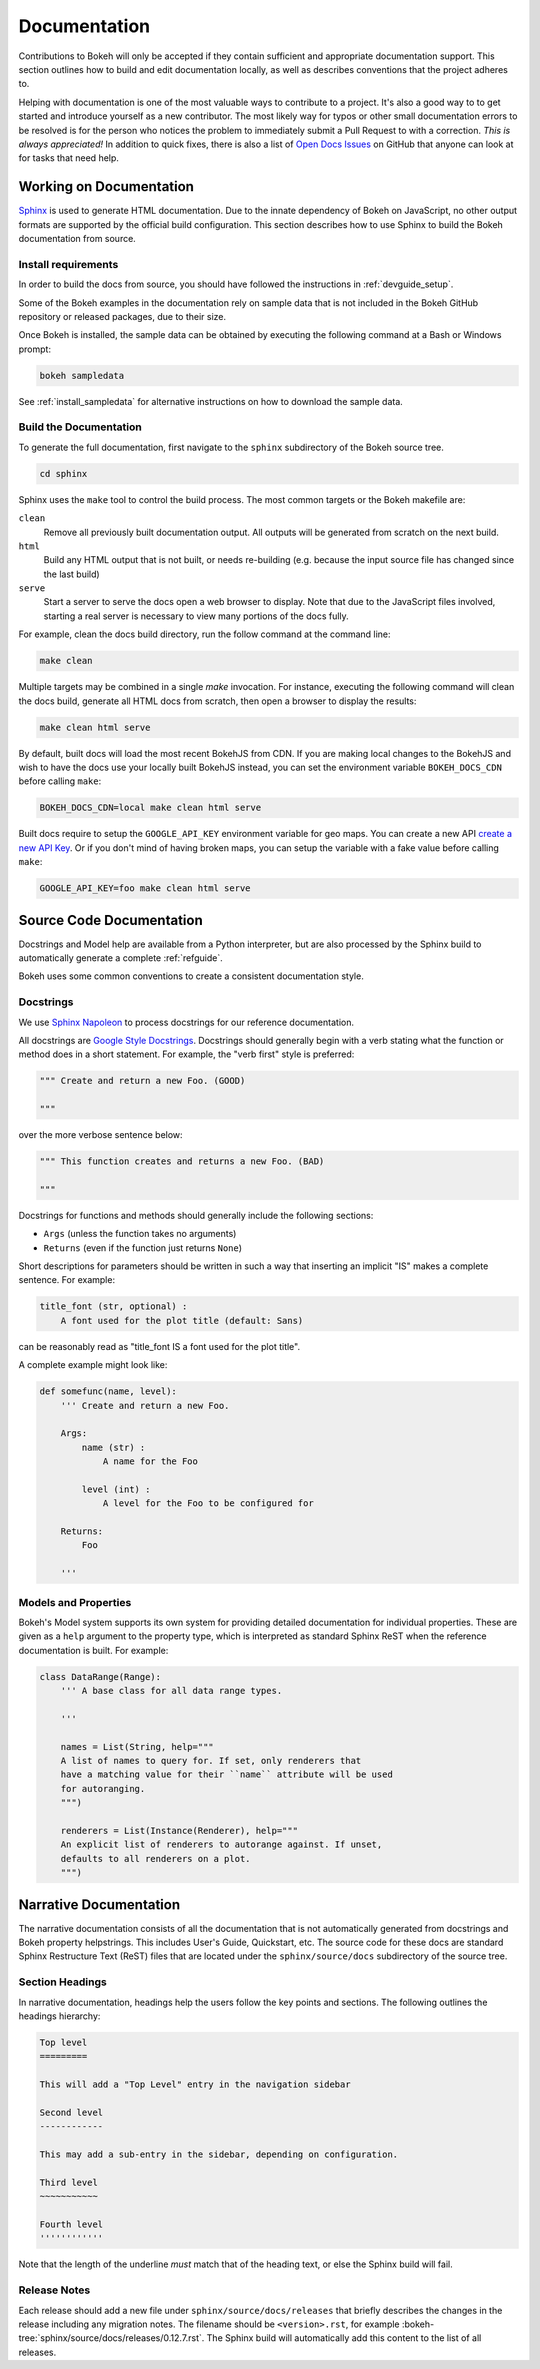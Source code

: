 .. _devguide_documentation:

Documentation
=============

Contributions to Bokeh will only be accepted if they contain sufficient and
appropriate documentation support. This section outlines how to build and
edit documentation locally, as well as describes conventions that the project
adheres to.

Helping with documentation is one of the most valuable ways to contribute to a
project. It's also a good way to to get started and introduce yourself as a new
contributor. The most likely way for typos or other small documentation errors
to be resolved is for the person who notices the problem to immediately submit
a Pull Request to with a correction. *This is always appreciated!* In
addition to quick fixes, there is also a list of `Open Docs Issues`_ on GitHub
that anyone can look at for tasks that need help.

Working on Documentation
------------------------

Sphinx_ is used to generate HTML documentation. Due to the innate dependency
of Bokeh on JavaScript, no other output formats are supported by the official
build configuration. This section describes how to use Sphinx to build the
Bokeh documentation from source.

Install requirements
~~~~~~~~~~~~~~~~~~~~

In order to build the docs from source, you should have followed the
instructions in :ref:`devguide_setup`.

Some of the Bokeh examples in the documentation rely on sample data that is
not included in the Bokeh GitHub repository or released packages, due to
their size.

Once Bokeh is installed, the sample data can be obtained by executing the
following command at a Bash or Windows prompt:

.. code-block:: sh

    bokeh sampledata

See :ref:`install_sampledata` for alternative instructions on how to
download the sample data.

Build the Documentation
~~~~~~~~~~~~~~~~~~~~~~~

To generate the full documentation, first navigate to the  ``sphinx``
subdirectory of the Bokeh source tree.

.. code-block:: sh

    cd sphinx

Sphinx uses the ``make`` tool to control the build process. The most common
targets or the Bokeh makefile are:

``clean``
    Remove all previously built documentation output. All outputs will
    be generated from scratch on the next build.

``html``
    Build any HTML output that is not built, or needs re-building (e.g.
    because the input source file has changed since the last build)

``serve``
    Start a server to serve the docs open a web browser to display. Note
    that due to the JavaScript files involved, starting a real server is
    necessary to view many portions of the docs fully.

For example, clean the docs build directory, run the follow command at the
command line:

.. code-block:: sh

    make clean

Multiple targets may be combined in a single `make` invocation. For instance,
executing the following command will clean the docs build, generate all HTML
docs from scratch, then open a browser to display the results:

.. code-block:: sh

    make clean html serve

By default, built docs will load the most recent BokehJS from CDN. If you are
making local changes to the BokehJS and wish to have the docs use your locally
built BokehJS instead, you can set the environment variable ``BOKEH_DOCS_CDN``
before calling ``make``:

.. code-block:: sh

    BOKEH_DOCS_CDN=local make clean html serve

Built docs require to setup the ``GOOGLE_API_KEY`` environment variable for geo maps.
You can create a new API `create a new API Key <https://developers.google.com/maps/documentation/javascript/get-api-key>`_.
Or if you don't mind of having broken maps, you can setup the variable with a fake value before calling ``make``:

.. code-block:: sh

    GOOGLE_API_KEY=foo make clean html serve

Source Code Documentation
-------------------------

Docstrings and Model help are available from a Python interpreter, but are also
processed by the Sphinx build to automatically generate a complete
:ref:`refguide`.

Bokeh uses some common conventions to create a consistent documentation style.

Docstrings
~~~~~~~~~~

We use `Sphinx Napoleon`_ to process docstrings for our reference
documentation.

All docstrings are `Google Style Docstrings`_. Docstrings should generally
begin with a verb stating what the function or method does in a short
statement. For example, the "verb first" style is preferred:

.. code-block:: python

    """ Create and return a new Foo. (GOOD)

    """

over the more verbose sentence below:

.. code-block:: python

    """ This function creates and returns a new Foo. (BAD)

    """

Docstrings for functions and methods should generally include the following
sections:

* ``Args``  (unless the function takes no arguments)
* ``Returns`` (even if the function just returns ``None``)

Short descriptions for parameters should be written in such a way that
inserting an implicit "IS" makes a complete sentence. For example:

.. code-block:: python

    title_font (str, optional) :
        A font used for the plot title (default: Sans)

can be reasonably read as "title_font IS a font used for the plot title".

A complete example might look like:

.. code-block:: python

    def somefunc(name, level):
        ''' Create and return a new Foo.

        Args:
            name (str) :
                A name for the Foo

            level (int) :
                A level for the Foo to be configured for

        Returns:
            Foo

        '''

Models and Properties
~~~~~~~~~~~~~~~~~~~~~

Bokeh's Model system supports its own system for providing detailed
documentation for individual properties. These are given as a ``help``
argument to the property type, which is interpreted as standard Sphinx
ReST when the reference documentation is built. For example:

.. code-block:: python

    class DataRange(Range):
        ''' A base class for all data range types.

        '''

        names = List(String, help="""
        A list of names to query for. If set, only renderers that
        have a matching value for their ``name`` attribute will be used
        for autoranging.
        """)

        renderers = List(Instance(Renderer), help="""
        An explicit list of renderers to autorange against. If unset,
        defaults to all renderers on a plot.
        """)


Narrative Documentation
-----------------------

The narrative documentation consists of all the documentation that is not
automatically generated from docstrings and Bokeh property helpstrings. This
includes User's Guide, Quickstart, etc. The source code for these docs are
standard Sphinx Restructure Text (ReST) files that are located under the
``sphinx/source/docs`` subdirectory of the source tree.

Section Headings
~~~~~~~~~~~~~~~~

In narrative documentation, headings help the users follow the
key points and sections. The following outlines the headings hierarchy:

.. code-block:: python

    Top level
    =========

    This will add a "Top Level" entry in the navigation sidebar

    Second level
    ------------

    This may add a sub-entry in the sidebar, depending on configuration.

    Third level
    ~~~~~~~~~~~

    Fourth level
    ''''''''''''

Note that the length of the underline *must* match that of the heading text,
or else the Sphinx build will fail.

Release Notes
~~~~~~~~~~~~~

Each release should add a new file under ``sphinx/source/docs/releases`` that
briefly describes the changes in the release including any migration notes.
The filename should be ``<version>.rst``, for example
:bokeh-tree:`sphinx/source/docs/releases/0.12.7.rst`. The
Sphinx build will automatically add this content to the list of all releases.

.. _Google Style Docstrings: http://sphinxcontrib-napoleon.readthedocs.org/en/latest/example_google.html#example-google
.. _Open Docs Issues: https://github.com/bokeh/bokeh/issues?q=is%3Aopen+is%3Aissue+label%3A%22tag%3A+component%3A+docs%22
.. _Sphinx: http://sphinx-doc.org
.. _Sphinx Napoleon: http://sphinxcontrib-napoleon.readthedocs.org/en/latest/index.html
